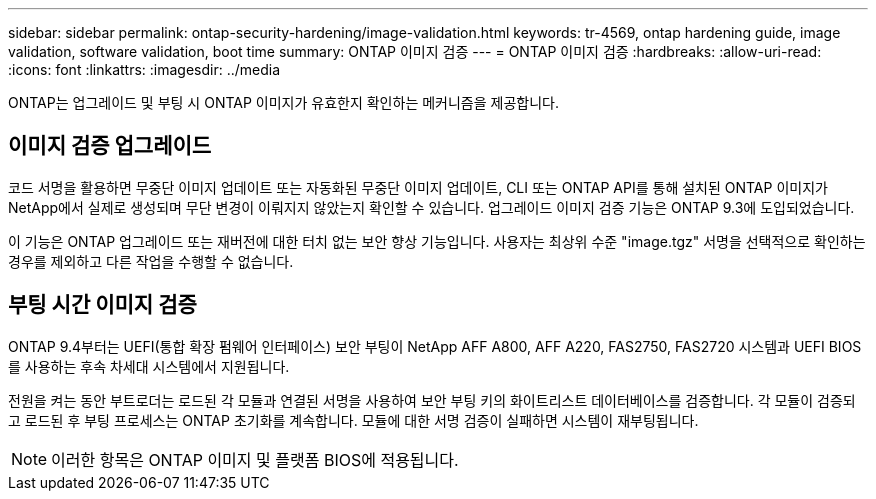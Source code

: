 ---
sidebar: sidebar 
permalink: ontap-security-hardening/image-validation.html 
keywords: tr-4569, ontap hardening guide, image validation, software validation, boot time 
summary: ONTAP 이미지 검증 
---
= ONTAP 이미지 검증
:hardbreaks:
:allow-uri-read: 
:icons: font
:linkattrs: 
:imagesdir: ../media


[role="lead"]
ONTAP는 업그레이드 및 부팅 시 ONTAP 이미지가 유효한지 확인하는 메커니즘을 제공합니다.



== 이미지 검증 업그레이드

코드 서명을 활용하면 무중단 이미지 업데이트 또는 자동화된 무중단 이미지 업데이트, CLI 또는 ONTAP API를 통해 설치된 ONTAP 이미지가 NetApp에서 실제로 생성되며 무단 변경이 이뤄지지 않았는지 확인할 수 있습니다. 업그레이드 이미지 검증 기능은 ONTAP 9.3에 도입되었습니다.

이 기능은 ONTAP 업그레이드 또는 재버전에 대한 터치 없는 보안 향상 기능입니다. 사용자는 최상위 수준 "image.tgz" 서명을 선택적으로 확인하는 경우를 제외하고 다른 작업을 수행할 수 없습니다.



== 부팅 시간 이미지 검증

ONTAP 9.4부터는 UEFI(통합 확장 펌웨어 인터페이스) 보안 부팅이 NetApp AFF A800, AFF A220, FAS2750, FAS2720 시스템과 UEFI BIOS를 사용하는 후속 차세대 시스템에서 지원됩니다.

전원을 켜는 동안 부트로더는 로드된 각 모듈과 연결된 서명을 사용하여 보안 부팅 키의 화이트리스트 데이터베이스를 검증합니다. 각 모듈이 검증되고 로드된 후 부팅 프로세스는 ONTAP 초기화를 계속합니다. 모듈에 대한 서명 검증이 실패하면 시스템이 재부팅됩니다.


NOTE: 이러한 항목은 ONTAP 이미지 및 플랫폼 BIOS에 적용됩니다.
